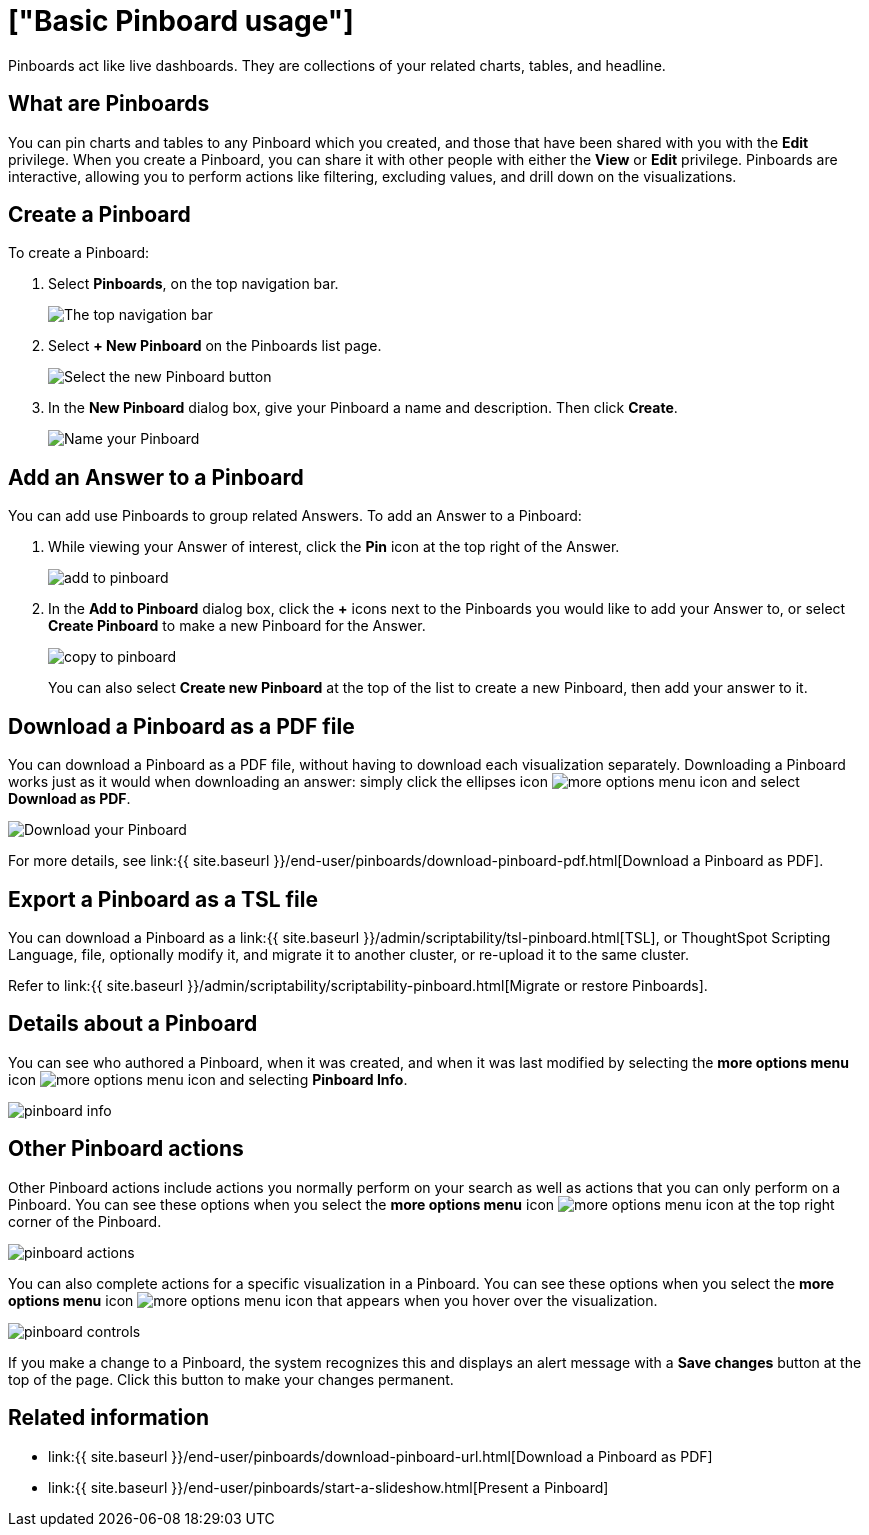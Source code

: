 = ["Basic Pinboard usage"]
:last_updated: 7/21/2020
:permalink: /:collection/:path.html
:sidebar: mydoc_sidebar
:summary: Create a new Pinboard to group and manage related search results. Pinboards are the ThoughtSpot term for a dashboard.

Pinboards act like live dashboards.
They are collections of your related charts, tables, and headline.

== What are Pinboards

You can pin charts and tables to any Pinboard which you created, and those that have been shared with you with the *Edit* privilege.
When you create a Pinboard, you can share it with other people with either the *View* or *Edit* privilege.
Pinboards are interactive, allowing you to perform actions like filtering, excluding values, and drill down on the visualizations.

== Create a Pinboard

To create a Pinboard:

. Select *Pinboards*, on the top navigation bar.
+
image::{{ site.baseurl }}/images/click-pinboards.png[The top navigation bar]

. Select *+ New Pinboard* on the Pinboards list page.
+
image::{{ site.baseurl }}/images/add_new_pinboard.png[Select the new Pinboard button]

. In the *New Pinboard* dialog box, give your Pinboard a name and description.
Then click *Create*.
+
image::{{ site.baseurl }}/images/new_pinboard.png[Name your Pinboard]

== Add an Answer to a Pinboard

You can add use Pinboards to group related Answers.
To add an Answer to a Pinboard:

. While viewing your Answer of interest, click the *Pin* icon at the top right of the Answer.
+
image::{{ site.baseurl }}/images/add_to_pinboard.png[]

. In the *Add to Pinboard* dialog box, click the *+* icons next to the Pinboards you would like to add your Answer to, or select *Create Pinboard* to make a new Pinboard for the Answer.
+
image::{{ site.baseurl }}/images/copy_to_pinboard.png[]
+
You can also select *Create new Pinboard* at the top of the list to create a new Pinboard, then add your answer to it.

== Download a Pinboard as a PDF file

You can download a Pinboard as a PDF file, without having to download each visualization separately.
Downloading a Pinboard works just as it would when downloading an answer: simply click the ellipses icon image:{{ site.baseurl }}/images/icon-ellipses.png[more options menu icon] and select *Download as PDF*.

image::{{ site.baseurl }}/images/pinboard-download-pdf.png[Download your Pinboard]

For more details, see link:{{ site.baseurl }}/end-user/pinboards/download-pinboard-pdf.html[Download a Pinboard as PDF].

== Export a Pinboard as a TSL file

You can download a Pinboard as a link:{{ site.baseurl }}/admin/scriptability/tsl-pinboard.html[TSL], or ThoughtSpot Scripting Language, file, optionally modify it, and migrate it to another cluster, or re-upload it to the same cluster.

Refer to link:{{ site.baseurl }}/admin/scriptability/scriptability-pinboard.html[Migrate or restore Pinboards].

== Details about a Pinboard

You can see who authored a Pinboard, when it was created, and when it was last modified by selecting the *more options menu* icon image:{{ site.baseurl }}/images/icon-ellipses.png[more options menu icon] and selecting *Pinboard Info*.

image::{{ site.baseurl }}/images/pinboard-info.png[]

== Other Pinboard actions

Other Pinboard actions include actions you normally perform on your search as well as actions that you can only perform on a Pinboard.
You can see these options when you select the *more options menu* icon image:{{ site.baseurl }}/images/icon-ellipses.png[more options menu icon] at the top right corner of the Pinboard.

image::{{ site.baseurl }}/images/pinboard_actions.png[]

You can also complete actions for a specific visualization in a Pinboard.
You can see these options when you select the *more options menu* icon image:{{ site.baseurl }}/images/icon-ellipses.png[more options menu icon] that appears when you hover over the visualization.

image::{{ site.baseurl }}/images/pinboard-controls.png[]

If you make a change to a Pinboard, the system recognizes this and displays an alert message with a *Save changes* button at the top of the page.
Click this button to make your changes permanent.

== Related information

* link:{{ site.baseurl }}/end-user/pinboards/download-pinboard-url.html[Download a Pinboard as PDF]
* link:{{ site.baseurl }}/end-user/pinboards/start-a-slideshow.html[Present a Pinboard]
